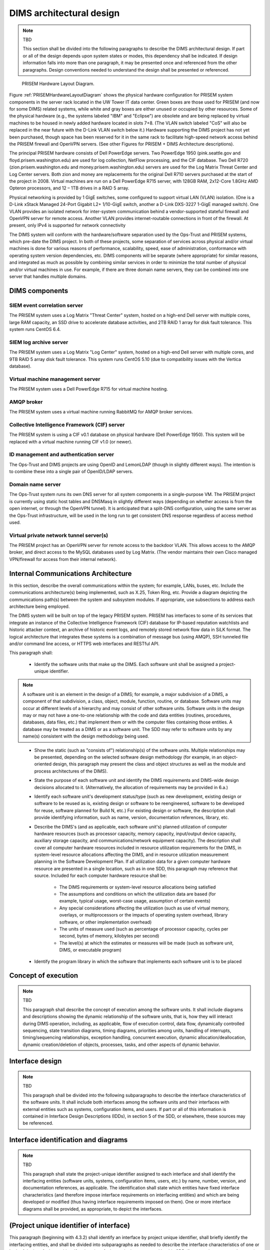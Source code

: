 .. dimsarchitecturaldesign:

=========================
DIMS architectural design
=========================

.. note:: TBD

   This section shall be divided into the following paragraphs to
   describe the DIMS architectural design. If part or all of the design
   depends upon system states or modes, this dependency shall be
   indicated. If design information falls into more than one paragraph,
   it may be presented once and referenced from the other
   paragraphs. Design conventions needed to understand the design shall
   be presented or referenced.

.. _PRISEMHardwareLayoutDiagram:

.. figure:: images/PRISEM-hardware-layout-diagram.png

   PRISEM Hardware Layout Diagram.



Figure :ref:`PRISEMHardwareLayoutDiagram` shows the physical hardware
configuration for PRISEM system components in the server rack located
in the UW Tower IT data center. Green boxes are those used for PRISEM
(and now for some DIMS) related systems, while white and gray boxes
are either unused or occupied by other resources. Some of the physical
hardware (e.g., the systems labeled "IBM" and "Eclipse") are obsolete
and are being replaced by virtual machines to be housed in newly added
hardware located in slots 7+8. (The VLAN switch labeled "CoS" will
also be replaced in the near future with the D-Link VLAN switch below
it.) Hardware supporting the DIMS project has not yet been purchased,
though space has been reserved for it in the same rack to facilitate
high-speed network access behind the PRISEM firewall and OpenVPN
servers. (See other Figures for PRISEM + DIMS Architecture
descriptions).

The principal PRISEM hardware consists of Dell PowerEdge servers. Two
PowerEdge 1950 (pink.seattle.gov and floyd.prisem.washington.edu) are
used for log collection, NetFlow processing, and the CIF database. Two
Dell R720 (zion.prisem.washington.edu and money.prisem.washington.edu)
servers are used for the Log Matrix Threat Center and Log Center
servers. Both zion and money are replacements for the original Dell
R710 servers purchased at the start of the project in 2008. Virtual
machines are run on a Dell PowerEdge R715 server, with 128GB RAM,
2x12-Core 1.8GHz AMD Opteron processors, and 12 – 1TB drives in a RAID
5 array.

Physical networking is provided by 1 GigE switches, some configured to
support virtual LAN (VLAN) isolation. (One is a D-Link xStack Managed
24-Port Gigabit L2+ 1/10-GigE switch, another a D-Link DXS-3227 1-GigE
managed switch). One VLAN provides an isolated network for
inter-system communication behind a vendor-supported stateful firewall
and OpenVPN server for remote access. Another VLAN provides
internet-routable connections in front of the firewall. At present,
only IPv4 is supported for network connectivity


The DIMS system will conform with the hardware/software separation
used by the Ops-Trust and PRISEM systems, which pre-date the DIMS
project. In both of these projects, some separation of services across
physical and/or virtual machines is done for various reasons of
performance, scalability, speed, ease of administration, conformance
with operating system version dependencies, etc. DIMS components will
be separate (where appropriate) for similar reasons, and integrated as
much as possible by combining similar services in order to minimize
the total number of physical and/or virtual machines in use. For
example, if there are three domain name servers, they can be combined
into one server that handles multiple domains.

 .. dimscomponents:

DIMS components
---------------

SIEM event correlation server
^^^^^^^^^^^^^^^^^^^^^^^^^^^^^

The PRISEM system uses a Log Matrix "Threat Center" system, hosted on
a high-end Dell server with multiple cores, large RAM capacity, an SSD
drive to accelerate database activities, and 2TB RAID 1 array for disk
fault tolerance. This system runs CentOS 6.4.


SIEM log archive server
^^^^^^^^^^^^^^^^^^^^^^^

The PRISEM system uses a Log Matrix "Log Center" system, hosted on a
high-end Dell server with multiple cores, and 9TB RAID 5 array disk
fault tolerance. This system runs CentOS 5.10 (due to compatibility
issues with the Vertica database).

Virtual machine management server
^^^^^^^^^^^^^^^^^^^^^^^^^^^^^^^^^

The PRISEM system uses a Dell PowerEdge R715 for virtual machine hosting.


AMQP broker
^^^^^^^^^^^

The PRISEM system uses a virtual machine running RabbitMQ for AMQP
broker services.


Collective Intelligence Framework (CIF) server
^^^^^^^^^^^^^^^^^^^^^^^^^^^^^^^^^^^^^^^^^^^^^^

The PRISEM system is using a CIF v0.1 database on physical hardware
(Dell PowerEdge 1950). This system will be replaced with a virtual
machine running CIF v1.0 (or newer).

ID management and authentication server
^^^^^^^^^^^^^^^^^^^^^^^^^^^^^^^^^^^^^^^

The Ops-Trust and DIMS projects are using OpenID and LemonLDAP (though
in slightly different ways). The intention is to combine these into a
single pair of OpenID/LDAP servers.

Domain name server
^^^^^^^^^^^^^^^^^^

The Ops-Trust system runs its own DNS server for all system components
in a single-purpose VM. The PRISEM project is currently using static
host tables and DNSMasq in slightly different ways (depending on
whether access is from the open internet, or through the OpenVPN
tunnel). It is anticipated that a split-DNS configuration, using the
same server as the Ops-Trust infrastructure, will be used in the long
run to get consistent DNS response regardless of access method used.

Virtual private network tunnel server(s)
^^^^^^^^^^^^^^^^^^^^^^^^^^^^^^^^^^^^^^^^

The PRISEM project has an OpenVPN server for remote access to the
backdoor VLAN. This allows access to the AMQP broker, and direct
access to the MySQL databases used by Log Matrix. (The vendor
maintains their own Cisco managed VPN/firewall for access from their
internal network).

Internal Communications Architecture 
------------------------------------

In this section, describe the overall communications within the
system; for example, LANs, buses, etc. Include the communications
architecture(s) being implemented, such as X.25, Token Ring,
etc. Provide a diagram depicting the communications path(s) between
the system and subsystem modules. If appropriate, use subsections to
address each architecture being employed.

The DIMS system will be built on top of the legacy PRISEM
system. PRISEM has interfaces to some of its services that integrate
an instance of the Collective Intelligence Framework (CIF) database
for IP-based reputation watchlists and historic attacker context, an
archive of historic event logs, and remotely stored network flow data
in SiLK format. The logical architecture that integrates these systems
is a combination of message bus (using AMQP), SSH tunneled file and/or
command line access, or HTTPS web interfaces and RESTful API.


This paragraph shall:

    * Identify the software units that make up the DIMS. Each software unit
      shall be assigned a project-unique identifier.

.. note::

    A software unit is an element in the design of a DIMS; for example, a
    major subdivision of a DIMS, a component of that subdivision, a class,
    object, module, function, routine, or database. Software units may occur
    at different levels of a hierarchy and may consist of other software
    units. Software units in the design may or may not have a one-to-one
    relationship with the code and data entities (routines, procedures,
    databases, data files, etc.) that implement them or with the computer
    files containing those entities. A database may be treated as a DIMS or
    as a software unit. The SDD may refer to software units by any name(s)
    consistent with the design methodology being used. 

..

    * Show the static (such as "consists of") relationship(s) of the software
      units. Multiple relationships may be presented, depending on the
      selected software design methodology (for example, in an
      object-oriented design, this paragraph may present the class and object
      structures as well as the module and process architectures of the
      DIMS).

    * State the purpose of each software unit and identify the DIMS
      requirements and DIMS-wide design decisions allocated to it.
      (Alternatively, the allocation of requirements may be provided in 6.a.)

    * Identify each software unit's development status/type (such as new
      development, existing design or software to be reused as is, existing
      design or software to be reengineered, software to be developed for
      reuse, software planned for Build N, etc.) For existing design or
      software, the description shall provide identifying information, such
      as name, version, documentation references, library, etc.

    * Describe the DIMS's (and as applicable, each software unit's) planned
      utilization of computer hardware resources (such as processor capacity,
      memory capacity, input/output device capacity, auxiliary storage
      capacity, and communications/network equipment capacity). The
      description shall cover all computer hardware resources included in
      resource utilization requirements for the DIMS, in system-level
      resource allocations affecting the DIMS, and in resource utilization
      measurement planning in the Software Development Plan. If all
      utilization data for a given computer hardware resource are presented
      in a single location, such as in one SDD, this paragraph may reference
      that source. Included for each computer hardware resource shall be:

        * The DIMS requirements or system-level resource allocations being
          satisfied

        * The assumptions and conditions on which the utilization data are
          based (for example, typical usage, worst-case usage, assumption of
          certain events)

        * Any special considerations affecting the utilization (such as use
          of virtual memory, overlays, or multiprocessors or the impacts of
          operating system overhead, library software, or other
          implementation overhead)

        * The units of measure used (such as percentage of processor
          capacity, cycles per second, bytes of memory, kilobytes per second)

        * The level(s) at which the estimates or measures will be made (such
          as software unit, DIMS, or executable program)

    * Identify the program library in which the software that implements each
      software unit is to be placed


.. conceptofexecution:

Concept of execution
--------------------

.. note:: TBD

   This paragraph shall describe the concept of execution among the software
   units. It shall include diagrams and descriptions showing the dynamic
   relationship of the software units, that is, how they will interact during
   DIMS operation, including, as applicable, flow of execution control, data
   flow, dynamically controlled sequencing, state transition diagrams, timing
   diagrams, priorities among units, handling of interrupts, timing/sequencing
   relationships, exception handling, concurrent execution, dynamic
   allocation/deallocation, dynamic creation/deletion of objects, processes,
   tasks, and other aspects of dynamic behavior.

.. interfacedesign:

Interface design
----------------

.. note:: TBD

   This paragraph shall be divided into the following subparagraphs to describe
   the interface characteristics of the software units. It shall include both
   interfaces among the software units and their interfaces with external
   entities such as systems, configuration items, and users. If part or all of
   this information is contained in Interface Design Descriptions (IDDs), in
   section 5 of the SDD, or elsewhere, these sources may be referenced.

.. interfaceiddiagrams:

Interface identification and diagrams
-------------------------------------

.. note:: TBD

   This paragraph shall state the project-unique identifier assigned to each
   interface and shall identify the interfacing entities (software units,
   systems, configuration items, users, etc.) by name, number, version, and
   documentation references, as applicable. The identification shall state which
   entities have fixed interface characteristics (and therefore impose interface
   requirements on interfacing entities) and which are being developed or
   modified (thus having interface requirements imposed on them). One or more
   interface diagrams shall be provided, as appropriate, to depict the
   interfaces.

.. projectid_A:

(Project unique identifier of interface)
----------------------------------------

This paragraph (beginning with 4.3.2) shall identify an interface by project
unique identifier, shall briefly identify the interfacing entities, and shall
be divided into subparagraphs as needed to describe the interface
characteristics of one or both of the interfacing entities. If a given
interfacing entity is not covered by this SDD (for example, an external
system) but its interface characteristics need to be mentioned to describe
interfacing entities that are, these characteristics shall be stated as
assumptions or as "When [the entity not covered] does this, [the entity that
is covered] will . . . ." This paragraph may reference other documents (such
as data dictionaries, standards for protocols, and standards for user
interfaces) in place of stating the information here. The design description
shall include the following, as applicable, presented in any order suited to
the information to be provided, and shall note any differences in these
characteristics from the point of view of the interfacing entities (such as
different expectations about the size, frequency, or other characteristics of
data elements):

    * Priority assigned to the interface by the interfacing entity(ies)

    * Type of interface (such as real-time data transfer, storage-and-retrieval of data, etc.) to be implemented

    * Characteristics of individual data elements that the interfacing entity(ies) will provide, store, send, access, receive, etc., such as:

        * Names/identifiers

            * Project-unique identifier

            * Non-technical (natural-language) name

            * DoD standard data element name

            * Technical name (e.g., variable or field name in code or database)

            * Abbreviation or synonymous names

        * Data type (alphanumeric, integer, etc.)

        * Size and format (such as length and punctuation of a character string)

        * Units of measurement (such as meters, dollars, nanoseconds)

        * Range or enumeration of possible values (such as 0-99)

        * Accuracy (how correct) and precision (number of significant digits)

        * Priority, timing, frequency, volume, sequencing, and other constraints, such as whether the data element may be updated and whether business rules apply

        * Security and privacy constraints

        * Sources (setting/sending entities) and recipients (using/receiving entities)

    * Characteristics of data element assemblies (records, messages, files, arrays, displays, reports, etc.) that the interfacing entity(ies) will provide, store, send, access, receive, etc., such as:

 	* Names/identifiers

            * Project-unique identifier

            * Non-technical (natural language) name

            * Technical name (e.g., record or data structure name in code or database)

            * Abbreviations or synonymous names


    * Data elements in the assembly and their structure (number, order, grouping)

    * Medium (such as disk) and structure of data elements/assemblies on the medium

    * Visual and auditory characteristics of displays and other outputs (such as colors, layouts, fonts, icons and other display elements, beeps, lights)

    * Relationships among assemblies, such as sorting/access characteristics

    * Priority, timing, frequency, volume, sequencing, and other constraints, such as whether the assembly may be updated and whether business rules apply

    * Security and privacy constraints

    * Sources (setting/sending entities) and recipients (using/receiving entities)

    * Characteristics of communication methods that the interfacing entity(ies) will use for the interface, such as:

        * Project-unique identifier(s)

        * Communication links/bands/frequencies/media and their characteristics

        * Message formatting

        * Flow control (such as sequence numbering and buffer allocation)

        * Data transfer rate, whether periodic/aperiodic, and interval between transfers

        * Routing, addressing, and naming conventions

        * Transmission services, including priority and grade

        * Safety/security/privacy considerations, such as encryption, user authentication, compartmentalization, and auditing

    * Characteristics of protocols that the interfacing entity(ies) will use for the interface, such as:

        * Project-unique identifier(s)

        * Priority/layer of the protocol

        * Packeting, including fragmentation and reassembly, routing, and addressing

        * Legality checks, error control, and recovery procedures

        * Synchronization, including connection establishment, maintenance, termination

        * Status, identification, and any other reporting features

    * Other characteristics, such as physical compatibility of the
      interfacing entity(ies) (dimensions, tolerances, loads, voltages, plug
      compatibility, etc.)
